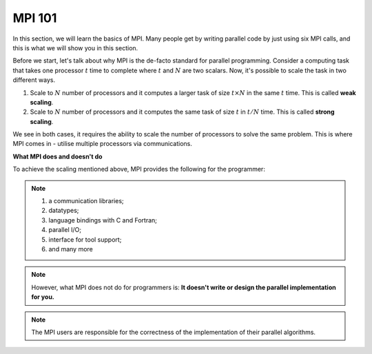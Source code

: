 MPI 101
---------------

In this section, we will learn the basics of MPI. Many people get by writing parallel code by just using six MPI calls, and this is what we will show you in this section.

Before we start, let's talk about why MPI is the de-facto standard for parallel programming. 
Consider a computing task that takes one processor :math:`t` time to complete where :math:`t` and :math:`N` are two scalars. Now, it's possible to scale the task in two different ways. 

1. Scale to :math:`N` number of processors and it computes a larger task of size :math:`t \times N` in the same :math:`t` time. This is called **weak scaling**.
2. Scale to :math:`N` number of processors and it computes the same task of size :math:`t` in :math:`t/N` time. This is called **strong scaling**. 

We see in both cases, it requires the ability to scale the number of processors to solve the same problem. This is where MPI comes in - utilise multiple processors via communications.


**What MPI does and doesn't do**

To achieve the scaling mentioned above, MPI provides the following for the programmer:

.. note::
        1. a communication libraries;
        2. datatypes;
        3. language bindings with C and Fortran;
        4. parallel I/O;
        5. interface for tool support;
        6. and many more

.. note::
    However, what MPI does not do for programmers is:
    **It doesn't write or design the parallel implementation for you.**

.. note::
    The MPI users are responsible for the correctness of the implementation of their parallel algorithms. 


